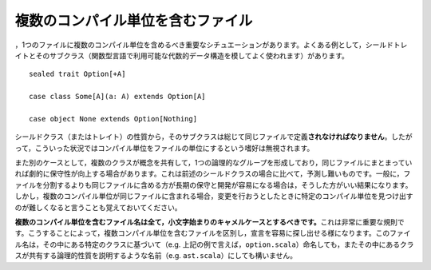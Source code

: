 .. Multi-Unit Files
複数のコンパイル単位を含むファイル
----------------

.. Despite what was said above, there are some important situations which warrant the
   inclusion of multiple compilation units within a single file.  One common example
   is that of a sealed trait and several sub-classes (often emulating the ADT
   language feature available in functional languages)::
，1つのファイルに複数のコンパイル単位を含めるべき重要なシチュエーションがあります。\
よくある例として，シールドトレイトとそのサブクラス（関数型言語で利用可能な代数的データ構造を模してよく使われます）\
があります。 ::
    
    sealed trait Option[+A]
    
    case class Some[A](a: A) extends Option[A]
    
    case object None extends Option[Nothing]
    
.. Because of the nature of sealed superclasses (and traits), all subtypes *must*
   be included in the same file.  Thus, such a situation definitely qualifies as
   an instance where the preference for single-unit files should be ignored.
シールドクラス（またはトレイト）の性質から，そのサブクラスは総じて同じファイルで定義\ **されなければなりません**\ 。\
したがって，こういった状況ではコンパイル単位をファイルの単位にするという嗜好は無視されます。

.. Another case is when multiple classes logically form a single, cohesive group,
   sharing concepts to the point where maintenance is greatly served by containing
   them within a single file.  These situations are harder to predict than the
   aforementioned sealed supertype exception.  Generally speaking, if it is *easier*
   to perform long-term maintenance and development on several units in a single
   file rather than spread across multiple, then such an organizational strategy
   should be preferred for these classes.  However, keep in mind that when multiple
   units are contained within a single file, it is often more difficult to find
   specific units when it comes time to make changes.
また別のケースとして，複数のクラスが概念を共有して，1つの論理的なグループを形成しており，\
同じファイルにまとまっていれば劇的に保守性が向上する場合があります。\
これは前述のシールドクラスの場合に比べて，予測し難いものです。\
一般に，ファイルを分割するよりも同じファイルに含める方が長期の保守と開発が容易になる場合は，\
そうした方がいい結果になります。しかし，複数のコンパイル単位が同じファイルに含まれる場合，\
変更を行おうとしたときに特定のコンパイル単位を見つけ出すのが難しくなると言うことも覚えておいてください。

.. **All multi-unit files should be given camelCase names with a lower-case first letter.**
   This is a very important convention.  It differentiates multi- from single-unit
   files, greatly easing the process of finding declarations.  These filenames may
   be based upon a significant type which they contain (e.g. ``option.scala`` for
   the example above), or may be descriptive of the logical property shared by all
   units within (e.g. ``ast.scala``).
**複数のコンパイル単位を含むファイル名は全て，小文字始まりのキャメルケースとするべきです。**\
これは非常に重要な規則です。こうすることによって，複数コンパイル単位を含むファイルを区別し，宣言を容易に探し出せる様になります。\
このファイル名は，その中にある特定のクラスに基づいて（e.g. 上記の例で言えば，\ ``option.scala``\ ）命名しても，\
またその中にあるクラスが共有する論理的性質を説明するような名前（e.g. ``ast.scala``\ ）にしても構いません。


